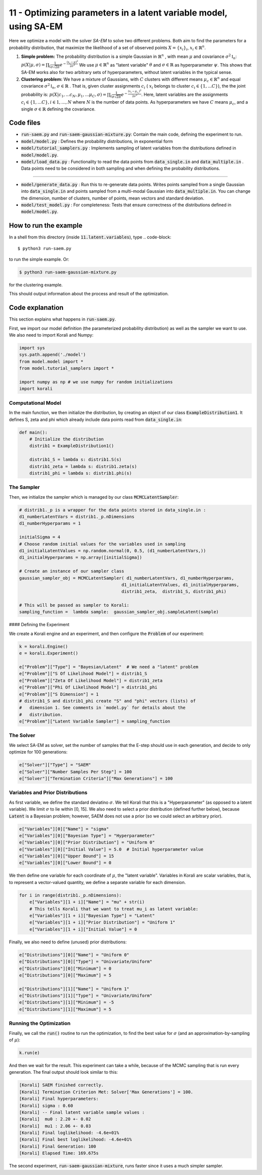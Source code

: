 ==================================================================
11 - Optimizing parameters in a latent variable model, using SA-EM
==================================================================

Here we optimize a model with the solver `SA-EM`  to solve two different problems. Both aim to find the parameters for a probability distribution, that maximize the likelihood of a set of observed points :math:`X = \{x_i\}_i`,  :math:`x_i \in \mathbb{R}^n`.

1. **Simple problem:** 
   The probability distribution is a simple Gaussian in :math:`\mathbb{R}^n` , with mean :math:`\mu` and covariance :math:`\sigma^2\mathbb{I}_n`:
   :math:`p(X | \mu, \sigma) = \prod_i \frac{1}{\sigma\sqrt{2\pi}} e^{-\frac{(x_i-\mu)^2}{2\sigma^2}}`
   We use :math:`\mu \in \mathbb{R}^n` as "latent variable" :math:`\theta` and :math:`\sigma \in \mathbb{R}` as hyperparameter :math:`\psi`.  This shows that SA-EM works also for two arbitrary sets of hyperparameters, without latent variables in the typical sense.
2. **Clustering problem:** 
   We have a mixture of Gaussians, with :math:`C` clusters with different means :math:`\mu_c \in \mathbb{R}^n` and equal covariance  :math:`\sigma^2\mathbb{I}_n`,  :math:`\sigma \in \mathbb{R}` . That is, given cluster assignments :math:`c_i` ( :math:`x_i` belongs to cluster :math:`c_i \in \{1, ... C\}`), the the joint probability is:
   :math:`p(X | c_1, ... c_N, \mu_1, ... \mu_C, \sigma) = \prod_i  \frac{1}{\sigma\sqrt{2\pi}} e^{-\frac{(x_i-\mu_{c_i})^2}{2\sigma^2}}`.
   Here, latent variables are the assignments :math:`c_i \in \{1, ... C\}, i \in {1, ..., N}` where :math:`N` is the number of data points. As hyperparameters we have :math:`C` means :math:`\mu_c`, and a single :math:`\sigma \in \mathbb{R}` defining the covariance.



Code files
----------

- :code:`run-saem.py` and :code:`run-saem-gaussian-mixture.py`: Contain the main code, defining the experiment to run.
- :code:`model/model.py` :  Defines the probability distributions, in exponential form
- :code:`model/tutorial_samplers.py` :  Implements sampling of latent variables from the distributions defined in :code:`model/model.py`.
- :code:`model/load_data.py` :  Functionality to read the data points from :code:`data_single.in` and :code:`data_multiple.in` . Data points need to be considered in both sampling and when defining the probability distributions.

-----------------------------------

- :code:`model/generate_data.py` :  Run this to re-generate data points. Writes points sampled from a single Gaussian into :code:`data_single.in` and points sampled from a multi-modal Gaussian into :code:`data_multiple.in`. You can change the dimension, number of clusters, number of points, mean vectors and standard deviation.
- :code:`model/test_model.py` :  For completeness: Tests that ensure correctness of the distributions defined in :code:`model/model.py`.




How to run the example
----------------------

In a shell from this directory (inside :code:`11.latent.variables`), type
.. code-block::

    $ python3 run-saem.py

to run the simple example. Or:

.. code-block::

    $ python3 run-saem-gaussian-mixture.py


for the clustering example.

This should output information about the process and result of the optimization.  



Code explanation
----------------

This section explains what happens in :code:`run-saem.py`.

First, we import our model definition (the parameterized probability distribution) as well as the sampler we want to use. We also need to import Korali and Numpy:

.. code-block:: python

    import sys
    sys.path.append('./model')
    from model.model import *
    from model.tutorial_samplers import *

    import numpy as np # we use numpy for random initializations
    import korali


Computational Model
~~~~~~~~~~~~~~~~~~~

In the main function, we then initialize the distribution, by creating an object of our class :code:`ExampleDistribution1`. It defines S, zeta and phi which already include data points read from :code:`data_single.in`:

.. code-block:: python

    def main():
        # Initialize the distribution
        distrib1 = ExampleDistribution1()

        distrib1_S = lambda s: distrib1.S(s)
        distrib1_zeta = lambda s: distrib1.zeta(s)
        distrib1_phi = lambda s: distrib1.phi(s)




The Sampler
~~~~~~~~~~~~

Then, we initialize the sampler which is managed by our class :code:`MCMCLatentSampler`:

.. code-block:: python

    # distrib1._p is a wrapper for the data points stored in data_single.in :
    d1_numberLatentVars = distrib1._p.nDimensions 
    d1_numberHyperparams = 1

    initialSigma = 4 
    # Choose random initial values for the variables used in sampling 
    d1_initialLatentValues = np.random.normal(0, 0.5, (d1_numberLatentVars,))
    d1_initialHyperparams = np.array([initialSigma])

    # Create an instance of our sampler class
    gaussian_sampler_obj = MCMCLatentSampler( d1_numberLatentVars, d1_numberHyperparams, 
                                            d1_initialLatentValues, d1_initialHyperparams, 
                                            distrib1_zeta,  distrib1_S, distrib1_phi)

    # This will be passed as sampler to Korali:
    sampling_function =  lambda sample:  gaussian_sampler_obj.sampleLatent(sample)




#### Defining the Experiment

We create a Korali engine and an experiment, and then configure the :code:`Problem` of our experiment:

.. code-block:: python

    k = korali.Engine()
    e = korali.Experiment()

    e["Problem"]["Type"] = "Bayesian/Latent"  # We need a "latent" problem
    e["Problem"]["S Of Likelihood Model"] = distrib1_S 
    e["Problem"]["Zeta Of Likelihood Model"] = distrib1_zeta
    e["Problem"]["Phi Of Likelihood Model"] = distrib1_phi
    e["Problem"]["S Dimension"] = 1  
    # distrib1_S and distrib1_phi create "S" and "phi" vectors (lists) of
    #   dimension 1. See comments in `model.py` for details about the 
    #   distribution.
    e["Problem"]["Latent Variable Sampler"] = sampling_function


The Solver
~~~~~~~~~~

We select SA-EM as solver, set the number of samples that the E-step should use in each generation, and decide to only optimize for 100 generations:   

.. code-block:: python

    e["Solver"]["Type"] = "SAEM"
    e["Solver"]["Number Samples Per Step"] = 100
    e["Solver"]["Termination Criteria"]["Max Generations"] = 100


Variables and Prior Distributions
~~~~~~~~~~~~~~~~~~~~~~~~~~~~~~~~~

As first variable, we define the standard deviatino :math:`\sigma`. We tell Korali that this is a "Hyperparameter" (as opposed to a latent variable).
We limit :math:`\sigma` to lie within [0, 15].
We also need to select a prior distribution (defined further below), because :code:`Latent` is a Bayesian problem; however, SAEM does not use a prior (so we could select an arbitrary prior).

.. code-block:: python

    e["Variables"][0]["Name"] = "sigma"
    e["Variables"][0]["Bayesian Type"] = "Hyperparameter"
    e["Variables"][0]["Prior Distribution"] = "Uniform 0"
    e["Variables"][0]["Initial Value"] = 5.0  # Initial hyperparameter value
    e["Variables"][0]["Upper Bound"] = 15
    e["Variables"][0]["Lower Bound"] = 0


We then define one variable for each coordinate of :math:`\mu`, the "latent variable". Variables in Korali are scalar variables, that is, to represent a vector-valued quantity, we define a separate variable for each dimension.

.. code-block:: python

    for i in range(distrib1._p.nDimensions):
        e["Variables"][1 + i]["Name"] = "mu" + str(i)
        # This tells Korali that we want to treat mu_i as latent variable:
        e["Variables"][1 + i]["Bayesian Type"] = "Latent"
        e["Variables"][1 + i]["Prior Distribution"] = "Uniform 1"
        e["Variables"][1 + i]["Initial Value"] = 0


Finally, we also need to define (unused) prior distributions: 

.. code-block:: python

    e["Distributions"][0]["Name"] = "Uniform 0"
    e["Distributions"][0]["Type"] = "Univariate/Uniform"
    e["Distributions"][0]["Minimum"] = 0
    e["Distributions"][0]["Maximum"] = 5

    e["Distributions"][1]["Name"] = "Uniform 1"
    e["Distributions"][1]["Type"] = "Univariate/Uniform"
    e["Distributions"][1]["Minimum"] = -5
    e["Distributions"][1]["Maximum"] = 5


Running the Optimization
~~~~~~~~~~~~~~~~~~~~~~~~

Finally, we call the :code:`run()` routine to run the optimization, to find the best value for :math:`\sigma` (and an approximation-by-sampling of :math:`\mu`):

.. code-block:: python

    k.run(e)


And then we wait for the result. This experiment can take a while, because of the MCMC sampling that is run every generation. The final output should look similar to this:   

.. code-block::

    [Korali] SAEM finished correctly.
    [Korali] Termination Criterion Met: Solver['Max Generations'] = 100.
    [Korali] Final hyperparameters:
    [Korali] sigma : 0.60
    [Korali] -- Final latent variable sample values :
    [Korali]  mu0 : 2.20 +- 0.02
    [Korali]  mu1 : 2.06 +- 0.03
    [Korali] Final loglikelihood: -4.6e+01%
    [Korali] Final best loglikelihood: -4.6e+01%
    [Korali] Final Generation: 100
    [Korali] Elapsed Time: 169.675s



The second experiment, :code:`run-saem-gaussian-mixture`, runs faster since it uses a much simpler sampler.

